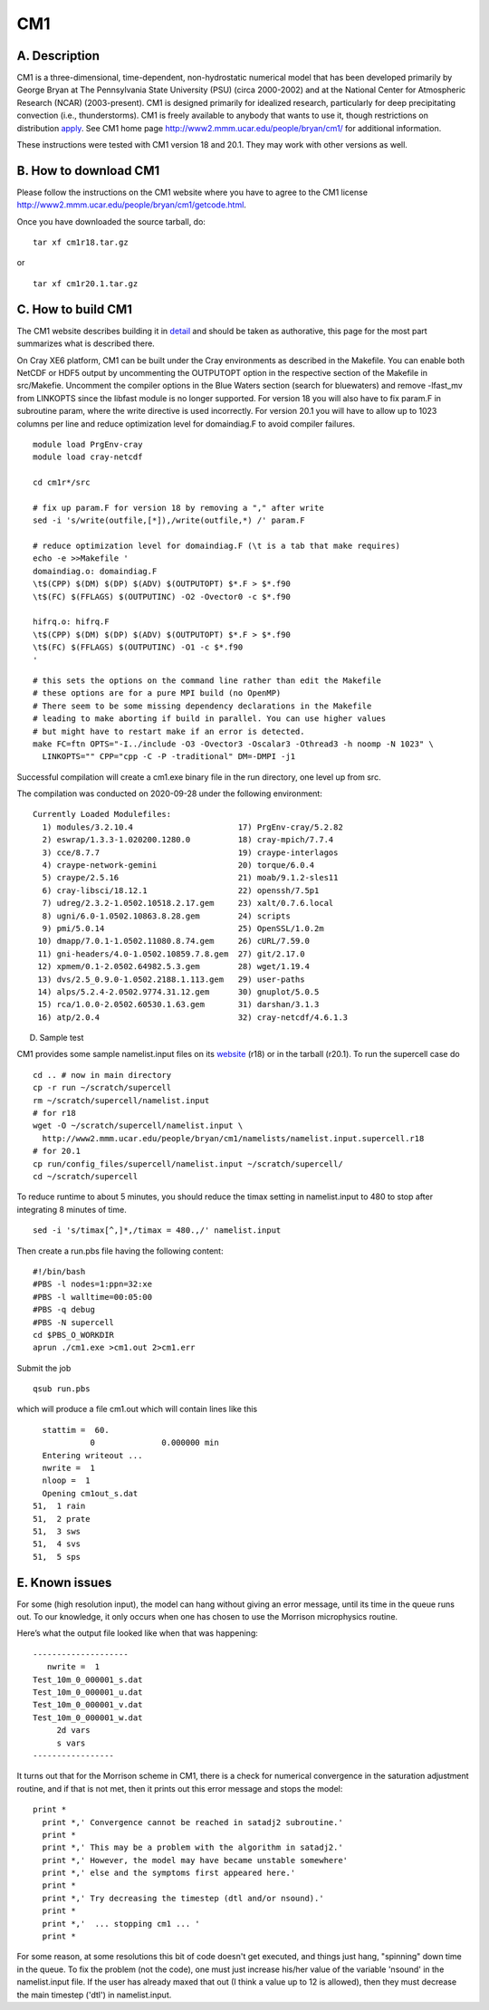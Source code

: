 CM1
===

A. Description
~~~~~~~~~~~~~~

CM1 is a three-dimensional, time-dependent, non-hydrostatic numerical
model that has been developed primarily by George Bryan at The
Pennsylvania State University (PSU) (circa 2000-2002) and at the
National Center for Atmospheric Research (NCAR) (2003-present). CM1 is
designed primarily for idealized research, particularly for deep
precipitating convection (i.e., thunderstorms). CM1 is freely available
to anybody that wants to use it, though restrictions on distribution
`apply <http://www2.mmm.ucar.edu/people/bryan/cm1/getcode.html>`__. See
CM1 home page http://www2.mmm.ucar.edu/people/bryan/cm1/ for additional
information.

These instructions were tested with CM1 version 18 and 20.1. They may
work with other versions as well.

B. How to download CM1
~~~~~~~~~~~~~~~~~~~~~~

Please follow the instructions on the CM1 website where you have to
agree to the CM1 license
http://www2.mmm.ucar.edu/people/bryan/cm1/getcode.html.

Once you have downloaded the source tarball, do:

::

   tar xf cm1r18.tar.gz

or

::

   tar xf cm1r20.1.tar.gz

C. How to build CM1
~~~~~~~~~~~~~~~~~~~

The CM1 website describes building it in
`detail <http://www2.mmm.ucar.edu/people/bryan/cm1/user_guide_brief.html>`__
and should be taken as authorative, this page for the most part
summarizes what is described there.

On Cray XE6 platform, CM1 can be built under the Cray environments as
described in the Makefile. You can enable both NetCDF or HDF5 output by
uncommenting the OUTPUTOPT option in the respective section of the
Makefile in src/Makefie. Uncomment the compiler options in the Blue
Waters section (search for bluewaters) and remove -lfast_mv from
LINKOPTS since the libfast module is no longer supported. For version 18
you will also have to fix param.F in subroutine param, where the write
directive is used incorrectly. For version 20.1 you will have to allow
up to 1023 columns per line and reduce optimization level for
domaindiag.F to avoid compiler failures.

::

   module load PrgEnv-cray
   module load cray-netcdf

   cd cm1r*/src

   # fix up param.F for version 18 by removing a "," after write
   sed -i 's/write(outfile,[*]),/write(outfile,*) /' param.F

   # reduce optimization level for domaindiag.F (\t is a tab that make requires)
   echo -e >>Makefile '
   domaindiag.o: domaindiag.F
   \t$(CPP) $(DM) $(DP) $(ADV) $(OUTPUTOPT) $*.F > $*.f90
   \t$(FC) $(FFLAGS) $(OUTPUTINC) -O2 -Ovector0 -c $*.f90

   hifrq.o: hifrq.F
   \t$(CPP) $(DM) $(DP) $(ADV) $(OUTPUTOPT) $*.F > $*.f90
   \t$(FC) $(FFLAGS) $(OUTPUTINC) -O1 -c $*.f90
   '

::


   # this sets the options on the command line rather than edit the Makefile
   # these options are for a pure MPI build (no OpenMP)
   # There seem to be some missing dependency declarations in the Makefile 
   # leading to make aborting if build in parallel. You can use higher values 
   # but might have to restart make if an error is detected.
   make FC=ftn OPTS="-I../include -O3 -Ovector3 -Oscalar3 -Othread3 -h noomp -N 1023" \
     LINKOPTS="" CPP="cpp -C -P -traditional" DM=-DMPI -j1

Successful compilation will create a cm1.exe binary file in the run
directory, one level up from src.

The compilation was conducted on 2020-09-28 under the following
environment:

::

   Currently Loaded Modulefiles:
     1) modules/3.2.10.4                      17) PrgEnv-cray/5.2.82
     2) eswrap/1.3.3-1.020200.1280.0          18) cray-mpich/7.7.4
     3) cce/8.7.7                             19) craype-interlagos
     4) craype-network-gemini                 20) torque/6.0.4
     5) craype/2.5.16                         21) moab/9.1.2-sles11
     6) cray-libsci/18.12.1                   22) openssh/7.5p1
     7) udreg/2.3.2-1.0502.10518.2.17.gem     23) xalt/0.7.6.local
     8) ugni/6.0-1.0502.10863.8.28.gem        24) scripts
     9) pmi/5.0.14                            25) OpenSSL/1.0.2m
    10) dmapp/7.0.1-1.0502.11080.8.74.gem     26) cURL/7.59.0
    11) gni-headers/4.0-1.0502.10859.7.8.gem  27) git/2.17.0
    12) xpmem/0.1-2.0502.64982.5.3.gem        28) wget/1.19.4
    13) dvs/2.5_0.9.0-1.0502.2188.1.113.gem   29) user-paths
    14) alps/5.2.4-2.0502.9774.31.12.gem      30) gnuplot/5.0.5
    15) rca/1.0.0-2.0502.60530.1.63.gem       31) darshan/3.1.3
    16) atp/2.0.4                             32) cray-netcdf/4.6.1.3

D. Sample test

CM1 provides some sample namelist.input files on its
`website <http://www2.mmm.ucar.edu/people/bryan/cm1/namelists/>`__ (r18)
or in the tarball (r20.1). To run the supercell case do

::

   cd .. # now in main directory
   cp -r run ~/scratch/supercell
   rm ~/scratch/supercell/namelist.input
   # for r18
   wget -O ~/scratch/supercell/namelist.input \
     http://www2.mmm.ucar.edu/people/bryan/cm1/namelists/namelist.input.supercell.r18
   # for 20.1
   cp run/config_files/supercell/namelist.input ~/scratch/supercell/
   cd ~/scratch/supercell

To reduce runtime to about 5 minutes, you should reduce the timax
setting in namelist.input to 480 to stop after integrating 8 minutes of
time.

::

   sed -i 's/timax[^,]*,/timax = 480.,/' namelist.input

Then create a run.pbs file having the following content:

::

   #!/bin/bash
   #PBS -l nodes=1:ppn=32:xe
   #PBS -l walltime=00:05:00
   #PBS -q debug
   #PBS -N supercell
   cd $PBS_O_WORKDIR
   aprun ./cm1.exe >cm1.out 2>cm1.err

Submit the job

::

   qsub run.pbs

which will produce a file cm1.out which will contain lines like this

::

      stattim =  60.
                0              0.000000 min
      Entering writeout ...
      nwrite =  1
      nloop =  1
      Opening cm1out_s.dat
    51,  1 rain
    51,  2 prate
    51,  3 sws
    51,  4 svs
    51,  5 sps

E. Known issues
~~~~~~~~~~~~~~~

For some (high resolution input), the model can hang without giving an
error message, until its time in the queue runs out. To our knowledge,
it only occurs when one has chosen to use the Morrison microphysics
routine.

Here’s what the output file looked like when that was happening:

::

   --------------------
      nwrite =  1
   Test_10m_0_000001_s.dat                                              
   Test_10m_0_000001_u.dat                                              
   Test_10m_0_000001_v.dat                                              
   Test_10m_0_000001_w.dat                                              
        2d vars
        s vars
   -----------------

It turns out that for the Morrison scheme in CM1, there is a check for
numerical convergence in the saturation adjustment routine, and if that
is not met, then it prints out this error message and stops the model:

::

   print *
     print *,' Convergence cannot be reached in satadj2 subroutine.'
     print *
     print *,' This may be a problem with the algorithm in satadj2.'
     print *,' However, the model may have became unstable somewhere'
     print *,' else and the symptoms first appeared here.'
     print *
     print *,' Try decreasing the timestep (dtl and/or nsound).'
     print *
     print *,'  ... stopping cm1 ... '
     print *

For some reason, at some resolutions this bit of code doesn't get
executed, and things just hang, "spinning" down time in the queue. To
fix the problem (not the code), one must just increase his/her value of
the variable 'nsound' in the namelist.input file. If the user has
already maxed that out (I think a value up to 12 is allowed), then they
must decrease the main timestep ('dtl') in namelist.input.
